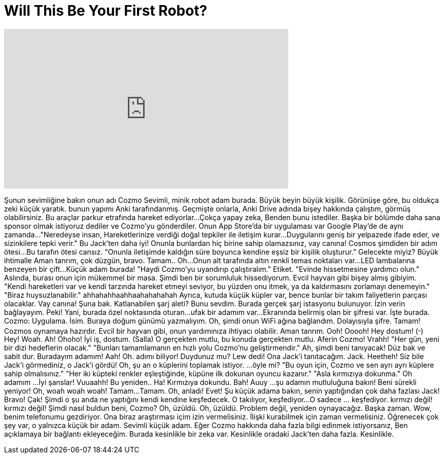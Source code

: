 = Will This Be Your First Robot?
:published_at: 2016-10-21
:hp-alt-title: Will This Be Your First Robot?
:hp-image: https://i.ytimg.com/vi/7qI63QY5C6I/maxresdefault.jpg


++++
<iframe width="560" height="315" src="https://www.youtube.com/embed/7qI63QY5C6I?rel=0" frameborder="0" allow="autoplay; encrypted-media" allowfullscreen></iframe>
++++

Şunun sevimliğine bakın
onun adı Cozmo
Sevimli, minik robot adam burada.
Büyük beyin büyük kişilik.
Görünüşe göre, bu oldukça zeki küçük yaratık.
bunun yapımı Anki tarafındanmış.
Geçmişte onlarla,
Anki Drive adında bişey hakkında çalıştım,
görmüş olabilirsiniz.
Bu araçlar parkur etrafında hareket ediyorlar...
Çokça yapay zeka,
Benden bunu istediler.
Başka bir bölümde daha sana sponsor olmak istiyoruz dediler ve
Cozmo'yu gönderdiler.
Onun App Store'da bir uygulaması var
Google Play'de de aynı zamanda...
&quot;Neredeyse insan,
Hareketlerinize verdiği doğal tepkiler ile iletişim kurar...
Duygularını geniş bir yelpazede ifade eder,
ve sizinkilere tepki verir.&quot;
Bu Jack'ten daha iyi!
Onunla bunlardan hiç birine sahip olamazsınız,
vay canına!
Cosmos şimdiden bir adım ötesi...
Bu tarafın ötesi cansız.
&quot;Onunla iletişimde kaldığın süre boyunca
kendine eşsiz bir kişilik oluşturur.&quot;
Gelecekte miyiz?
Büyük ihtimalle
Aman tanrım, çok düzgün, bravo.
Tamam..
Oh...
Onun alt tarafında altın renkli temas noktaları var...
LED lambalarına benzeyen bir çift...
Küçük adam burada!
&quot;Haydi Cozmo'yu uyandırıp çalıştıralım.&quot;
Etiket.
&quot;Evinde hissetmesine yardımcı olun.&quot;
Aslında, burası onun için mükemmel bir masa.
Şimdi ben bir sorumluluk hissediyorum.
Evcil hayvan gibi bişey almış gibiyim.
&quot;Kendi hareketleri var ve
kendi tarzında hareket etmeyi seviyor, bu yüzden
onu itmek, ya da kaldırmasını zorlamayı denemeyin.&quot;
&quot;Biraz huysuzlanabilir.&quot;
ahhahahhaahhaahahahahah
Ayrıca, kutuda küçük
küpler var, bence bunlar
bir takım faliyetlerin parçası olacaklar.
Vay canına! Şuna bak.
Katlanabilen şarj aleti? Bunu sevdim.
Burada gerçek şarj istasyonu bulunuyor.
İzin verin bağlayayım.
Peki! Yani, burada özel noktasında oturan...
ufak bir adamım var...
Ekranında belirmiş olan bir şifresi var.
İşte burada. Cozmo: Uygulama.
İsim.
Buraya doğum günümü yazmalıyım.
Oh, şimdi onun WiFi ağına bağlandım.
Dolayısıyla şifre.
Tamam!
Cozmos oynamaya hazırdır.
Evcil bir hayvan gibi, onun yardımınıza ihtiyacı olabilir.
Aman tanrım.
Ooh!
Ooooh!
Hey dostum!
(^_^)
Hey!
Woah.
Ah!
Ohoho!
İyi iş, dostum.
(Salla)
O gerçekten mutlu, bu konuda
gerçekten mutlu.
Aferin Cozmo!
Vrahh!
&quot;Her gün, yeni bir dizi hedeflerin olacak.&quot;
&quot;Bunları tamamlamanın en hızlı yolu Cozmo'nu geliştirmendir.&quot;
Ah, şimdi beni tanıyacak!
Düz bak ve sabit dur.
Buradayım adamım!
Aah!
Oh. adımı biliyor! Duydunuz mu?
Lew dedi!
Ona Jack'i tanıtacağım.
Jack.
Heetheh!
Siz bile Jack'i görmediniz, o Jack'i gördü!
Oh, şu an o küplerini toplamak istiyor.
...öyle mi?
&quot;Bu oyun için, Cozmo ve sen ayrı ayrı küplere sahip olmalısınız.&quot;
&quot;Her iki küpteki renkler eşleştiğinde,
küpüne ilk dokunan oyuncu kazanır.&quot;
&quot;Asla kırmızıya dokunma.&quot;
Oh adamım ...
İyi şanslar!
Vuuaahh!
Bu yeniden..
Ha! Kırmızıya dokundu.
Bah!
Auuy ...
şu adamın mutluluğuna bakın!
Beni sürekli yeniyor!
Oh, woah woah woah!
Tamam...
Tamam. Oh, anladı!
Evet!
Şu küçük adama bakın, senin yaptığından çok daha fazlası Jack!
Bravo!
Çak!
Şimdi o şu anda ne yaptığını
kendi kendine keşfedecek.
O takılıyor, keşfediyor...
O sadece ... keşfediyor.
kırmızı değil!
kırmızı değil!
Şimdi nasıl buldun beni, Cozmo?
Oh, üzüldü.
Oh, üzüldü.
Problem değil, yeniden oynayacağız.
Başka zaman.
Wow, benim telefonumu gezdiriyor.
Ona biraz araştırması içim izin vermelisiniz.
İlişki kurabilmek için zaman vermelisiniz.
Öğrenecek çok şey var, o yalnızca küçük bir adam.
Sevimli küçük adam.
Eğer Cozmo hakkında daha fazla bilgi edinmek istiyorsanız,
Ben açıklamaya bir bağlantı ekleyeceğim.
Burada kesinlikle bir zeka var.
Kesinlikle oradaki Jack'ten daha fazla.
Kesinlikle.
 